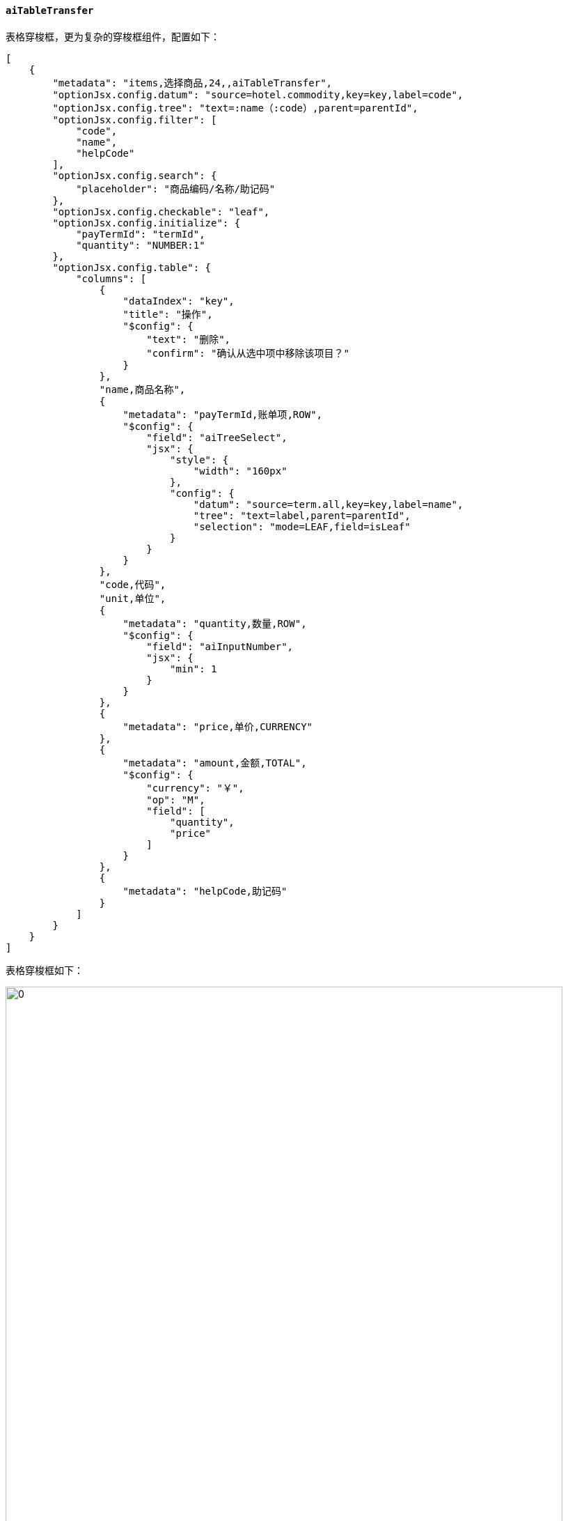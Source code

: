 ifndef::imagesdir[:imagesdir: ../images]
:data-uri:
:table-caption!:

==== `aiTableTransfer`

表格穿梭框，更为复杂的穿梭框组件，配置如下：

[source,json]
----
[
    {
        "metadata": "items,选择商品,24,,aiTableTransfer",
        "optionJsx.config.datum": "source=hotel.commodity,key=key,label=code",
        "optionJsx.config.tree": "text=:name（:code）,parent=parentId",
        "optionJsx.config.filter": [
            "code",
            "name",
            "helpCode"
        ],
        "optionJsx.config.search": {
            "placeholder": "商品编码/名称/助记码"
        },
        "optionJsx.config.checkable": "leaf",
        "optionJsx.config.initialize": {
            "payTermId": "termId",
            "quantity": "NUMBER:1"
        },
        "optionJsx.config.table": {
            "columns": [
                {
                    "dataIndex": "key",
                    "title": "操作",
                    "$config": {
                        "text": "删除",
                        "confirm": "确认从选中项中移除该项目？"
                    }
                },
                "name,商品名称",
                {
                    "metadata": "payTermId,账单项,ROW",
                    "$config": {
                        "field": "aiTreeSelect",
                        "jsx": {
                            "style": {
                                "width": "160px"
                            },
                            "config": {
                                "datum": "source=term.all,key=key,label=name",
                                "tree": "text=label,parent=parentId",
                                "selection": "mode=LEAF,field=isLeaf"
                            }
                        }
                    }
                },
                "code,代码",
                "unit,单位",
                {
                    "metadata": "quantity,数量,ROW",
                    "$config": {
                        "field": "aiInputNumber",
                        "jsx": {
                            "min": 1
                        }
                    }
                },
                {
                    "metadata": "price,单价,CURRENCY"
                },
                {
                    "metadata": "amount,金额,TOTAL",
                    "$config": {
                        "currency": "￥",
                        "op": "M",
                        "field": [
                            "quantity",
                            "price"
                        ]
                    }
                },
                {
                    "metadata": "helpCode,助记码"
                }
            ]
        }
    }
]
----

表格穿梭框如下：

image:exp-input-tabletransfer.png[0,800]

===== 特殊属性

配置属性表：

[options="header",cols="3,7"]
|====
|属性路径|含义
|`optionJsx.config.datum`|左侧构造树型结构的基础数据源，此处从字典数据中加载和读取。
|`optionJsx.config.tree`|左侧树的构造配置，符合 Zero UI 中的标准树型配置结构。
|`optionJsx.config.filter`|左侧过滤栏（可直接过滤树结构，主要是过滤子节点）。
|`optionJsx.config.search`|左侧搜索框相关配置，`<Input.Search/>` 的所有属性都生效。
|`optionJsx.config.checkable`|左侧树的选择模式，`leaf` 表示只能选择子节点。
|`optionJsx.config.initialize`|从左侧 **树记录** 转换到右侧表格记录时的字段映射转换关系，每次初始化时的数据提取映射配置。
|`optionJsx.config.table`|右侧列表配置，配置右侧的表格列等相关信息。
|====

